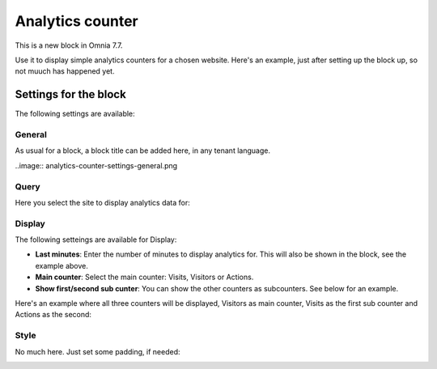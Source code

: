 Analytics counter
==================================

This is a new block in Omnia 7.7.

Use it to display simple analytics counters for a chosen website. Here's an example, just after setting up the block up, so not muuch has happened yet.

.. image:: analytics-counter-example.png

Settings for the block
*************************

The following settings are available:

.. image:: analytics-counter-settings.png

General
-----------
As usual for a block, a block title can be added here, in any tenant language.

..image:: analytics-counter-settings-general.png

Query
-----------
Here you select the site to display analytics data for:

.. image:: analytics-counter-settings-query.png

Display
------------
The following setteings are available for Display:

.. image:: analytics-counter-settings-display.png

+ **Last minutes**: Enter the number of minutes to display analytics for. This will also be shown in the block, see the example above.
+ **Main counter**: Select the main counter: Visits, Visitors or Actions.
+ **Show first/second sub cunter**: You can show the other counters as subcounters. See below for an example.

Here's an example where all three counters will be displayed, Visitors as main counter, Visits as the first sub counter and Actions as the second:

.. image:: analytics-counter-settings-display-sub.png

Style
----------
No much here. Just set some padding, if needed:

.. image:: analytics-counter-settings-style.png







